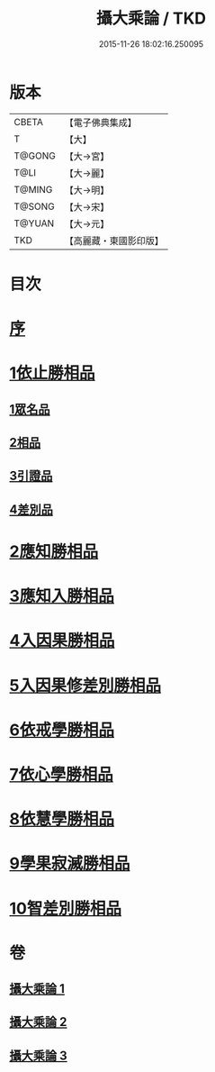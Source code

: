 #+TITLE: 攝大乘論 / TKD
#+DATE: 2015-11-26 18:02:16.250095
* 版本
 |     CBETA|【電子佛典集成】|
 |         T|【大】     |
 |    T@GONG|【大→宮】   |
 |      T@LI|【大→麗】   |
 |    T@MING|【大→明】   |
 |    T@SONG|【大→宋】   |
 |    T@YUAN|【大→元】   |
 |       TKD|【高麗藏・東國影印版】|

* 目次
* [[file:KR6n0059_001.txt::001-0112b13][序]]
* [[file:KR6n0059_001.txt::0113b12][1依止勝相品]]
** [[file:KR6n0059_001.txt::0113b12][1眾名品]]
** [[file:KR6n0059_001.txt::0115a7][2相品]]
** [[file:KR6n0059_001.txt::0115c29][3引證品]]
** [[file:KR6n0059_001.txt::0117b29][4差別品]]
* [[file:KR6n0059_001.txt::0118a20][2應知勝相品]]
* [[file:KR6n0059_002.txt::0122b25][3應知入勝相品]]
* [[file:KR6n0059_002.txt::0124a25][4入因果勝相品]]
* [[file:KR6n0059_003.txt::003-0125c25][5入因果修差別勝相品]]
* [[file:KR6n0059_003.txt::0126c18][6依戒學勝相品]]
* [[file:KR6n0059_003.txt::0127a21][7依心學勝相品]]
* [[file:KR6n0059_003.txt::0128a3][8依慧學勝相品]]
* [[file:KR6n0059_003.txt::0129a25][9學果寂滅勝相品]]
* [[file:KR6n0059_003.txt::0129c1][10智差別勝相品]]
* 卷
** [[file:KR6n0059_001.txt][攝大乘論 1]]
** [[file:KR6n0059_002.txt][攝大乘論 2]]
** [[file:KR6n0059_003.txt][攝大乘論 3]]
